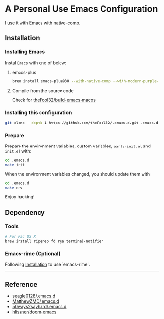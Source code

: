 
* A Personal Use Emacs Configuration

I use it with Emacs with native-comp.

** Installation
*** Installing Emacs
Instal =Emacs= with one of below:
**** emacs-plus
#+begin_src bash
brew install emacs-plus@30 --with-native-comp --with-modern-purple-flat-icon
#+end_src
**** Compile from the source code
Check for [[https://github.com/theFool32/build-emacs-macos][theFool32/build-emacs-macos]]

*** Installing this configuration
#+begin_src bash
git clone --depth 1 https://github.com/theFool32/.emacs.d.git .emacs.d
#+end_src

*** Prepare
Prepare the environment variables, custom variables,  =early-init.el= and =init.el= with:
#+begin_src bash
cd .emacs.d
make init
#+end_src

When the environment variables changed, you should update them with
#+begin_src bash
cd .emacs.d
make env
#+end_src

Enjoy hacking!


** Dependency
*** Tools
#+begin_src bash
# For Mac OS X
brew install ripgrep fd rga terminal-notifier
#+end_src

*** Emacs-rime (Optional)
Following [[https://github.com/DogLooksGood/emacs-rime/blob/master/INSTALLATION.org][Installation]] to use `emacs-rime`.

------

** Reference
- [[https://github.com/seagle0128/.emacs.d][seagle0128/.emacs.d]]
- [[https://github.com/MatthewZMD/.emacs.d][MatthewZMD/.emacs.d]]
- [[https://github.com/50ways2sayhard/.emacs.d][50ways2sayhard/.emacs.d]]
- [[https://github.com/hlissner/doom-emacs][hlissner/doom-emacs]]
